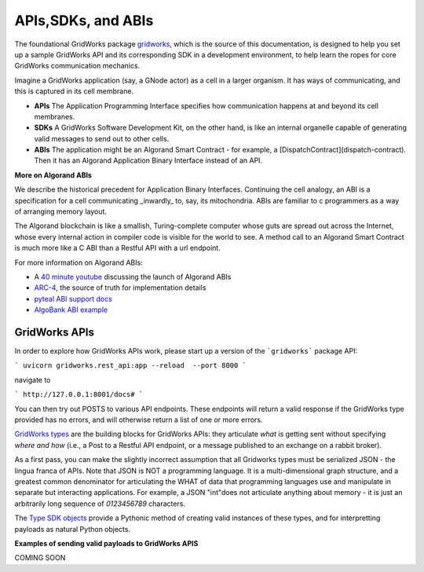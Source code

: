 APIs,SDKs, and ABIs
=====================

The foundational GridWorks package `gridworks <https://pypi.org/project/gridworks/>`_, which is the source of this documentation,
is designed to help you set up a sample GridWorks API and its corresponding SDK in a
development environment, to help learn the ropes for core GridWorks communication mechanics.

Imagine a GridWorks application (say, a GNode actor) as a cell in a larger organism. It has ways of communicating,
and this is captured in its cell membrane.

- **APIs** The Application Programming Interface specifies how communication happens at and beyond its cell membranes.
- **SDKs** A GridWorks Software Development Kit, on the other hand, is like an internal organelle capable of generating valid messages to send out to other cells.
- **ABIs** The application might be an Algorand Smart Contract - for example, a [DispatchContract](dispatch-contract). Then it has an Algorand Application
  Binary Interface instead of an API.

**More on Algorand ABIs**

We describe the historical precedent for Application Binary Interfaces. Continuing the cell analogy, an ABI is a specification for
a cell communicating _inwardly_ to, say, its mitochondria. ABIs are familiar to c programmers as a way of arranging memory layout.

The Algorand blockchain is like a smallish, Turing-complete computer whose guts are spread out across the Internet, whose every
internal action in compiler code is visible for the world to see. A method call to an Algorand Smart Contract
is much more like a C ABI than a Restful API with a url endpoint.

For more information on Algorand ABIs:

- A `40 minute youtube <https://www.youtube.com/watch?v=mdM6KrGC61k>`_ discussing the launch
  of Algorand ABIs
- `ARC-4 <https://arc.algorand.foundation/ARCs/arc-0004>`_, the source of truth for implementation details
- `pyteal ABI support docs <https://pyteal.readthedocs.io/en/stable/abi.html>`_
- `AlgoBank ABI example <https://github.com/algorand/pyteal/tree/master/examples/application/abi>`_

GridWorks APIs
^^^^^^^^^^^^^^^

In order to explore how GridWorks APIs work, please start up a version of the ```gridworks``` package API:

```
uvicorn gridworks.rest_api:app --reload  --port 8000
```

navigate to

```
http://127.0.0.1:8001/docs#
```

You can then try out POSTS to various API endpoints. These endpoints will return a valid response if the
GridWorks type provided has no errors, and will otherwise return a list of one or more errors.

`GridWorks types <apis/types.html>`_ are the building blocks for GridWorks APIs: they articulate
*what* is getting sent without specifying *where and how* (i.e., a Post to a Restful API endpoint,
or a message published to an exchange on a rabbit broker).

As a first pass, you can make the slightly incorrect assumption that all Gridworks types must
be  serialized JSON - the lingua franca of APIs. Note that JSON  is NOT a programming language. It is a multi-dimensional
graph structure, and a greatest common denominator for articulating the WHAT
of data that programming languages use and manipulate in separate but interacting
applications. For example, a JSON "int"does not articulate anything about memory -
it is just an arbitrarily long sequence of `0123456789` characters.

The `Type SDK objects <sdk-types.html>`_ provide a Pythonic method of creating valid instances of these types, and for
interpretting payloads as natural Python objects.

**Examples of sending valid payloads to GridWorks APIS**

COMING SOON
